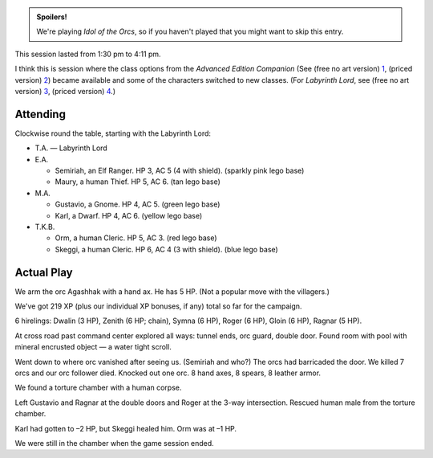 .. title: Idol of the Orcs, Session #3
.. slug: idol-of-the-orcs-s03
.. date: 2012-05-20 00:00:00 UTC-05:00
.. tags: gaming,actual-play,rpg,d&d,kids,labyrinth lord,spoilers,idol of the orcs
.. category: gaming/rpg/actual-play/the-kids/kids-gming/idol-of-the-orcs
.. link: 
.. description: 
.. type: text


.. role:: area
.. role:: dead
.. role:: spell
.. role:: loot

.. admonition:: Spoilers!

   We're playing `Idol of the Orcs`, so if you haven't played that you
   might want to skip this entry.

This session lasted from 1:30 pm to 4:11 pm.

I think this is session where the class options from the `Advanced
Edition Companion` (See (free no art version) 1_, (priced version) 2_)
became available and some of the characters switched to new classes.
(For `Labyrinth Lord`, see (free no art version) 3_, (priced version) 4_.)

.. _1: http://goblinoidgames.com/wp-content/uploads/2017/03/GBD1002_no_art.zip
.. _2: https://www.drivethrurpg.com/product/78523/Advanced-Edition-Companion-Labyrinth-Lord
.. _3: http://goblinoidgames.com/wp-content/uploads/2017/03/GBD1001_no_art.zip
.. _4: https://www.drivethrurpg.com/product/64332/Labyrinth-Lord-Revised-Edition

Attending
=========

Clockwise round the table, starting with the Labyrinth Lord:

+ T.A. — Labyrinth Lord

+ E.A.

  + Semiriah, an Elf Ranger.  HP 3, AC 5 (4 with shield). (sparkly
    pink lego base)

  + Maury, a human Thief.  HP 5, AC 6. (tan lego base)

+ M.A. 

  + Gustavio, a Gnome.  HP 4, AC 5. (green lego base)

  + Karl, a Dwarf.  HP 4, AC 6.  (yellow lego base)

+ T.K.B. 

  + Orm, a human Cleric.  HP 5, AC 3. (red lego base)

  + Skeggi, a human Cleric.  HP 6, AC 4 (3 with shield). (blue lego base)


Actual Play
===========

We arm the orc Agashhak with a hand ax.  He has 5 HP.  (Not a popular
move with the villagers.)

We've got 219 XP (plus our individual XP bonuses, if any) total so far
for the campaign.

6 hirelings: Dwalin (3 HP), Zenith (6 HP; chain), Symna (6 HP), Roger
(6 HP), Gloin (6 HP), Ragnar (5 HP).

At cross road past command center explored all ways: tunnel ends, orc
guard, double door.  Found room with pool with mineral encrusted
object — a water tight :loot:`scroll`.

Went down to where orc vanished after seeing us.  (Semiriah and who?)
The orcs had barricaded the door.  We killed 7 orcs and our orc
follower died. Knocked out one orc.  8 hand axes, 8 spears, 8 leather
armor. 

We found a torture chamber with a human corpse.

Left Gustavio and Ragnar at the double doors and Roger at the 3-way
intersection.  Rescued human male from the torture chamber.

Karl had gotten to –2 HP, but Skeggi healed him.  Orm was at –1 HP.

We were still in the chamber when the game session ended. 
